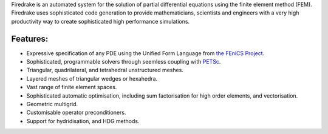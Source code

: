 .. title:: The Firedrake project

.. only:: html

   .. sidebar:: Latest commits to the Firedrake master branch on Github

      .. raw:: html

         <div class="latest-commit" data-github="firedrakeproject/firedrake" data-commits="5"></div>
         <script type="text/javascript" src="_static/jquery.latest-commit.js"></script>

.. only:: latex

   Introduction
   ------------
 
Firedrake is an automated system for the solution of partial
differential equations using the finite element method
(FEM). Firedrake uses sophisticated code generation to provide
mathematicians, scientists and engineers with a very high productivity
way to create sophisticated high performance simulations.

Features:
---------

* Expressive specification of any PDE using the Unified Form Language
  from `the FEniCS Project <http://fenicsproject.org>`_.
* Sophisticated, programmable solvers through seemless coupling with `PETSc
  <http://www.mcs.anl.gov/petsc/>`_.
* Triangular, quadrilateral, and tetrahedral unstructured meshes.
* Layered meshes of triangular wedges or hexahedra.
* Vast range of finite element spaces.
* Sophisticated automatic optimisation, including sum factorisation
  for high order elements, and vectorisation.
* Geometric multigrid.
* Customisable operator preconditioners.
* Support for hydridisation, and HDG methods.


.. only:: html

  .. container:: youtube

    .. youtube:: xhxvM1N8mDQ?modestbranding=1;controls=0;rel=0
       :width: 400px

.. only:: latex

  .. toctree::
 
     documentation
     firedrake
     funding
     team
